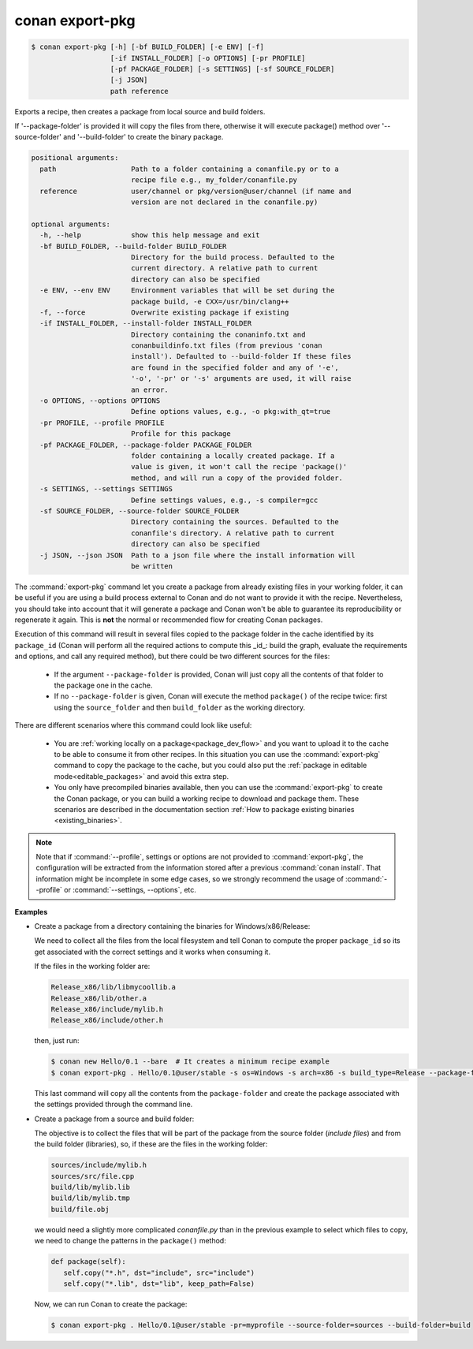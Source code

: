 
.. _conan_export-pkg:

conan export-pkg
================

.. code-block:: bash

    $ conan export-pkg [-h] [-bf BUILD_FOLDER] [-e ENV] [-f]
                       [-if INSTALL_FOLDER] [-o OPTIONS] [-pr PROFILE]
                       [-pf PACKAGE_FOLDER] [-s SETTINGS] [-sf SOURCE_FOLDER]
                       [-j JSON]
                       path reference

Exports a recipe, then creates a package from local source and build folders.

If '--package-folder' is provided it will copy the files from there, otherwise it
will execute package() method over '--source-folder' and '--build-folder' to create
the binary package.


.. code-block:: text

    positional arguments:
      path                  Path to a folder containing a conanfile.py or to a
                            recipe file e.g., my_folder/conanfile.py
      reference             user/channel or pkg/version@user/channel (if name and
                            version are not declared in the conanfile.py)

    optional arguments:
      -h, --help            show this help message and exit
      -bf BUILD_FOLDER, --build-folder BUILD_FOLDER
                            Directory for the build process. Defaulted to the
                            current directory. A relative path to current
                            directory can also be specified
      -e ENV, --env ENV     Environment variables that will be set during the
                            package build, -e CXX=/usr/bin/clang++
      -f, --force           Overwrite existing package if existing
      -if INSTALL_FOLDER, --install-folder INSTALL_FOLDER
                            Directory containing the conaninfo.txt and
                            conanbuildinfo.txt files (from previous 'conan
                            install'). Defaulted to --build-folder If these files
                            are found in the specified folder and any of '-e',
                            '-o', '-pr' or '-s' arguments are used, it will raise
                            an error.
      -o OPTIONS, --options OPTIONS
                            Define options values, e.g., -o pkg:with_qt=true
      -pr PROFILE, --profile PROFILE
                            Profile for this package
      -pf PACKAGE_FOLDER, --package-folder PACKAGE_FOLDER
                            folder containing a locally created package. If a
                            value is given, it won't call the recipe 'package()'
                            method, and will run a copy of the provided folder.
      -s SETTINGS, --settings SETTINGS
                            Define settings values, e.g., -s compiler=gcc
      -sf SOURCE_FOLDER, --source-folder SOURCE_FOLDER
                            Directory containing the sources. Defaulted to the
                            conanfile's directory. A relative path to current
                            directory can also be specified
      -j JSON, --json JSON  Path to a json file where the install information will
                            be written


The :command:`export-pkg` command let you create a package from already existing files
in your working folder, it can be useful if you are using a build process external to Conan
and do not want to provide it with the recipe. Nevertheless, you should take into
account that it will generate a package and Conan won't be able to guarantee its
reproducibility or regenerate it again. This is **not** the normal or recommended flow
for creating Conan packages.

Execution of this command will result in several files copied to the package
folder in the cache identified by its ``package_id`` (Conan will perform all the
required actions to compute this _id_: build the graph, evaluate the requirements and
options, and call any required method), but there could be two
different sources for the files:

 * If the argument ``--package-folder`` is provided, Conan will just copy all the
   contents of that folder to the package one in the cache.
 * If no ``--package-folder`` is given, Conan will execute the method ``package()``
   of the recipe twice: first using the ``source_folder`` and then ``build_folder``
   as the working directory.


There are different scenarios where this command could look like useful:

 - You are :ref:`working locally on a package<package_dev_flow>` and you want to
   upload it to the cache to be able to consume it from other recipes. In this situation
   you can use the :command:`export-pkg` command to copy the package to the cache,
   but you could also put the :ref:`package in editable mode<editable_packages>` and
   avoid this extra step.

 - You only have precompiled binaries available, then you can use the :command:`export-pkg`
   to create the Conan package, or you can build a working recipe to download and
   package them. These scenarios are described in the documentation section
   :ref:`How to package existing binaries <existing_binaries>`.


.. note::

    Note that if :command:`--profile`, settings or options are not provided to :command:`export-pkg`,
    the configuration will be extracted from the information stored after a previous :command:`conan install`.
    That information might be incomplete in some edge cases, so we strongly recommend the usage of
    :command:`--profile` or :command:`--settings, --options`, etc.


**Examples**

- Create a package from a directory containing the binaries for Windows/x86/Release:

  We need to collect all the files from the local filesystem and tell Conan to
  compute the proper ``package_id`` so its get associated with the correct
  settings and it works when consuming it.

  If the files in the working folder are:

  .. code-block:: text

      Release_x86/lib/libmycoollib.a
      Release_x86/lib/other.a
      Release_x86/include/mylib.h
      Release_x86/include/other.h

  then, just run:

  .. code-block:: bash

      $ conan new Hello/0.1 --bare  # It creates a minimum recipe example
      $ conan export-pkg . Hello/0.1@user/stable -s os=Windows -s arch=x86 -s build_type=Release --package-folder=Release_x86

  This last command will copy all the contents from the ``package-folder`` and
  create the package associated with the settings provided through the command
  line.

- Create a package from a source and build folder:

  The objective is to collect the files that will be part of the package from
  the source folder (*include files*) and from the build folder (libraries), so,
  if these are the files in the working folder:

  .. code-block:: text

      sources/include/mylib.h
      sources/src/file.cpp
      build/lib/mylib.lib
      build/lib/mylib.tmp
      build/file.obj

  we would need a slightly more complicated *conanfile.py* than in the previous
  example to select which files to copy, we need to change the patterns in the
  ``package()`` method:

  .. code-block:: python

      def package(self):
         self.copy("*.h", dst="include", src="include")
         self.copy("*.lib", dst="lib", keep_path=False)

  Now, we can run Conan to create the package:

  .. code-block:: bash

      $ conan export-pkg . Hello/0.1@user/stable -pr=myprofile --source-folder=sources --build-folder=build
